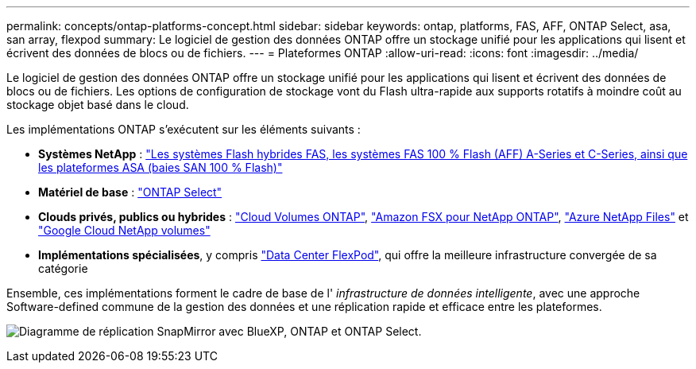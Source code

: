 ---
permalink: concepts/ontap-platforms-concept.html 
sidebar: sidebar 
keywords: ontap, platforms, FAS, AFF, ONTAP Select, asa, san array, flexpod 
summary: Le logiciel de gestion des données ONTAP offre un stockage unifié pour les applications qui lisent et écrivent des données de blocs ou de fichiers. 
---
= Plateformes ONTAP
:allow-uri-read: 
:icons: font
:imagesdir: ../media/


[role="lead"]
Le logiciel de gestion des données ONTAP offre un stockage unifié pour les applications qui lisent et écrivent des données de blocs ou de fichiers. Les options de configuration de stockage vont du Flash ultra-rapide aux supports rotatifs à moindre coût au stockage objet basé dans le cloud.

Les implémentations ONTAP s'exécutent sur les éléments suivants :

* *Systèmes NetApp* : https://docs.netapp.com/us-en/ontap-systems-family/#["Les systèmes Flash hybrides FAS, les systèmes FAS 100 % Flash (AFF) A-Series et C-Series, ainsi que les plateformes ASA (baies SAN 100 % Flash)"^]
* *Matériel de base* : https://docs.netapp.com/us-en/ontap-select/["ONTAP Select"^]
* *Clouds privés, publics ou hybrides* : https://docs.netapp.com/us-en/bluexp-cloud-volumes-ontap/index.html["Cloud Volumes ONTAP"^], https://docs.aws.amazon.com/fsx/latest/ONTAPGuide/what-is-fsx-ontap.html["Amazon FSX pour NetApp ONTAP"^], https://learn.microsoft.com/en-us/azure/azure-netapp-files/["Azure NetApp Files"^] et https://cloud.google.com/netapp/volumes/docs/discover/overview["Google Cloud NetApp volumes"^]
* *Implémentations spécialisées*, y compris https://docs.netapp.com/us-en/flexpod/index.html["Data Center FlexPod"^], qui offre la meilleure infrastructure convergée de sa catégorie


Ensemble, ces implémentations forment le cadre de base de l' _infrastructure de données intelligente_, avec une approche Software-defined commune de la gestion des données et une réplication rapide et efficace entre les plateformes.

image:data-fabric2.png["Diagramme de réplication SnapMirror avec BlueXP, ONTAP et ONTAP Select."]
